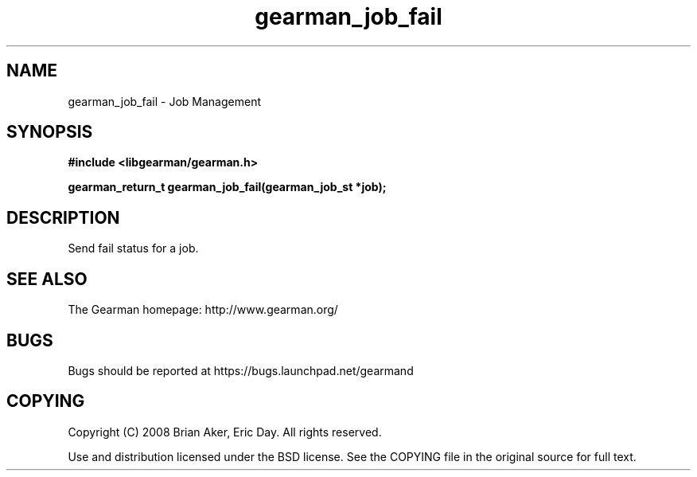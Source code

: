 .TH gearman_job_fail 3 2009-06-01 "Gearman" "Gearman"
.SH NAME
gearman_job_fail \- Job Management
.SH SYNOPSIS
.B #include <libgearman/gearman.h>
.sp
.BI "gearman_return_t gearman_job_fail(gearman_job_st *job);"
.SH DESCRIPTION
Send fail status for a job.
.SH "SEE ALSO"
The Gearman homepage: http://www.gearman.org/
.SH BUGS
Bugs should be reported at https://bugs.launchpad.net/gearmand
.SH COPYING
Copyright (C) 2008 Brian Aker, Eric Day. All rights reserved.

Use and distribution licensed under the BSD license. See the COPYING file in the original source for full text.
